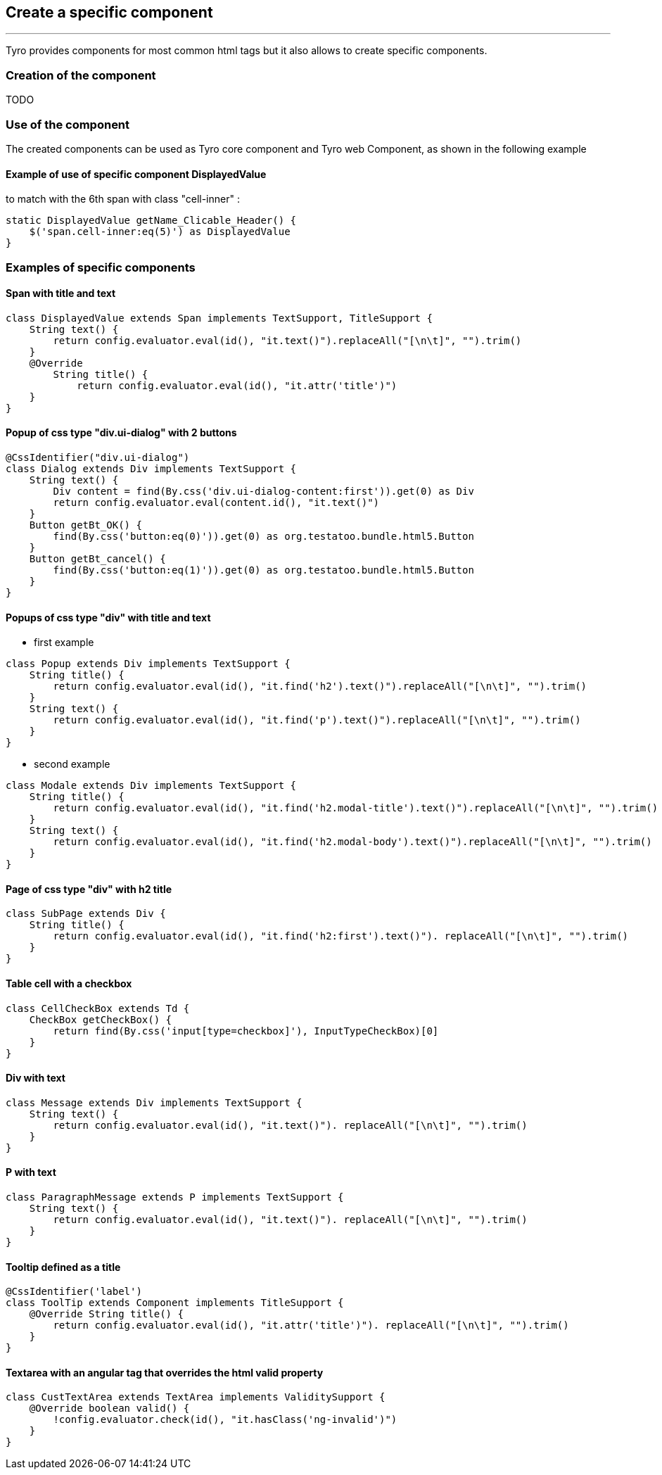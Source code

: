 == Create a specific component
'''
Tyro provides components for most common html tags but it also allows to create specific components.

=== Creation of the component
TODO

=== Use of the component

The created components can be used as Tyro core component and Tyro web Component, as shown in the following example

==== Example of use of specific component DisplayedValue

to match with the 6th span with class "cell-inner" :

[source, groovy]
static DisplayedValue getName_Clicable_Header() {
    $('span.cell-inner:eq(5)') as DisplayedValue
}

=== Examples of specific components

==== Span with title and text

[source, groovy]
class DisplayedValue extends Span implements TextSupport, TitleSupport {
    String text() {
        return config.evaluator.eval(id(), "it.text()").replaceAll("[\n\t]", "").trim()
    }
    @Override
        String title() {
            return config.evaluator.eval(id(), "it.attr('title')")
    }
}

==== Popup of css type "div.ui-dialog" with 2 buttons

[source, groovy]
@CssIdentifier("div.ui-dialog")
class Dialog extends Div implements TextSupport {
    String text() {
        Div content = find(By.css('div.ui-dialog-content:first')).get(0) as Div
        return config.evaluator.eval(content.id(), "it.text()")
    }
    Button getBt_OK() {
        find(By.css('button:eq(0)')).get(0) as org.testatoo.bundle.html5.Button
    }
    Button getBt_cancel() {
        find(By.css('button:eq(1)')).get(0) as org.testatoo.bundle.html5.Button
    }
}

==== Popups of css type "div" with title and text

- first example

[source, groovy]
class Popup extends Div implements TextSupport {
    String title() {
        return config.evaluator.eval(id(), "it.find('h2').text()").replaceAll("[\n\t]", "").trim()
    }
    String text() {
        return config.evaluator.eval(id(), "it.find('p').text()").replaceAll("[\n\t]", "").trim()
    }
}

- second example

[source, groovy]
class Modale extends Div implements TextSupport {
    String title() {
        return config.evaluator.eval(id(), "it.find('h2.modal-title').text()").replaceAll("[\n\t]", "").trim()
    }
    String text() {
        return config.evaluator.eval(id(), "it.find('h2.modal-body').text()").replaceAll("[\n\t]", "").trim()
    }
}

==== Page of css type "div" with h2 title

[source, groovy]
class SubPage extends Div {
    String title() {
        return config.evaluator.eval(id(), "it.find('h2:first').text()"). replaceAll("[\n\t]", "").trim()
    }
}

==== Table cell with a checkbox

[source, groovy]
class CellCheckBox extends Td {
    CheckBox getCheckBox() {
        return find(By.css('input[type=checkbox]'), InputTypeCheckBox)[0]
    }
}

==== Div with text

[source, groovy]
class Message extends Div implements TextSupport {
    String text() {
        return config.evaluator.eval(id(), "it.text()"). replaceAll("[\n\t]", "").trim()
    }
}

==== P with text

[source, groovy]
class ParagraphMessage extends P implements TextSupport {
    String text() {
        return config.evaluator.eval(id(), "it.text()"). replaceAll("[\n\t]", "").trim()
    }
}

==== Tooltip defined as a title

[source, groovy]
@CssIdentifier('label')
class ToolTip extends Component implements TitleSupport {
    @Override String title() {
        return config.evaluator.eval(id(), "it.attr('title')"). replaceAll("[\n\t]", "").trim()
    }
}

==== Textarea with an angular tag that overrides the html valid property

[source, groovy]
class CustTextArea extends TextArea implements ValiditySupport {
    @Override boolean valid() {
        !config.evaluator.check(id(), "it.hasClass('ng-invalid')")
    }
}